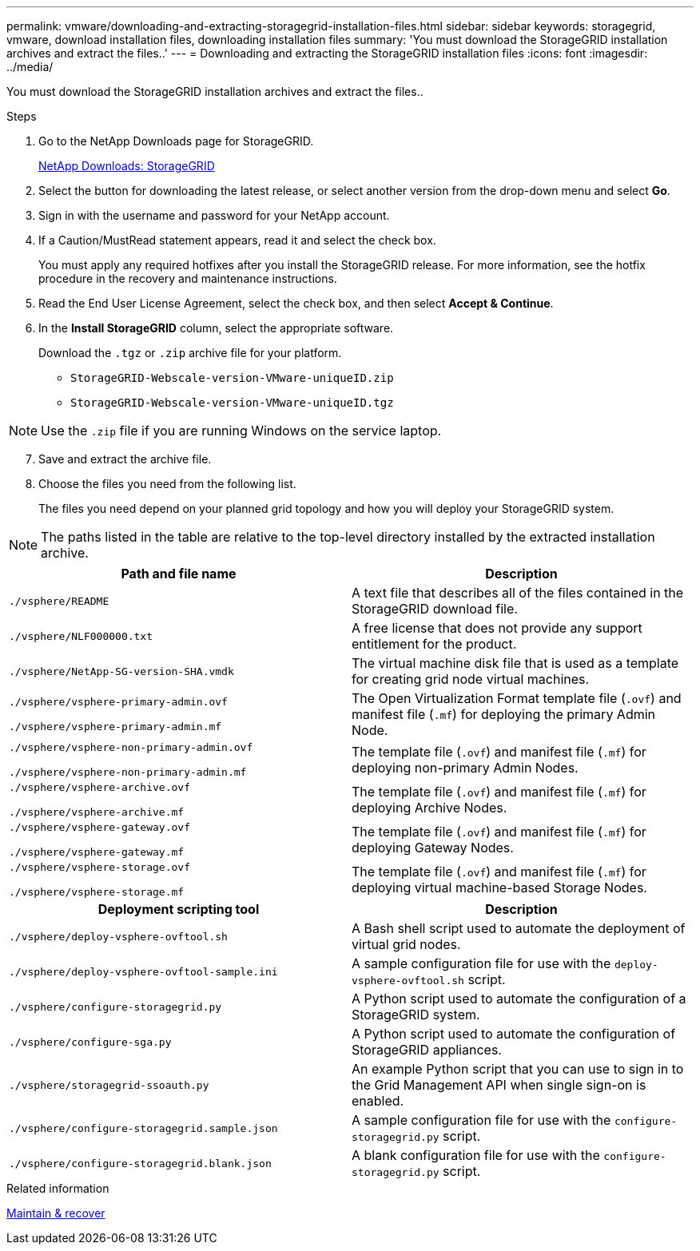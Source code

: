 ---
permalink: vmware/downloading-and-extracting-storagegrid-installation-files.html
sidebar: sidebar
keywords: storagegrid, vmware, download installation files, downloading installation files
summary: 'You must download the StorageGRID installation archives and extract the files..'
---
= Downloading and extracting the StorageGRID installation files
:icons: font
:imagesdir: ../media/

[.lead]
You must download the StorageGRID installation archives and extract the files..

.Steps

. Go to the NetApp Downloads page for StorageGRID.
+
https://mysupport.netapp.com/site/products/all/details/storagegrid/downloads-tab[NetApp Downloads: StorageGRID^]

. Select the button for downloading the latest release, or select another version from the drop-down menu and select *Go*.
. Sign in with the username and password for your NetApp account.
. If a Caution/MustRead statement appears, read it and select the check box.
+
You must apply any required hotfixes after you install the StorageGRID release. For more information, see the hotfix procedure in the recovery and maintenance instructions.

. Read the End User License Agreement, select the check box, and then select *Accept & Continue*.
. In the *Install StorageGRID* column, select the appropriate software.
+
Download the `.tgz` or `.zip` archive file for your platform.

 ** `StorageGRID-Webscale-version-VMware-uniqueID.zip`
 ** `StorageGRID-Webscale-version-VMware-uniqueID.tgz`

NOTE: Use the `.zip` file if you are running Windows on the service laptop.

[start=7]
. Save and extract the archive file.
. Choose the files you need from the following list.
+
The files you need depend on your planned grid topology and how you will deploy your StorageGRID system.

NOTE: The paths listed in the table are relative to the top-level directory installed by the extracted installation archive.

[cols="1a,1a" options="header"]
|===
| Path and file name| Description
m|./vsphere/README
|A text file that describes all of the files contained in the StorageGRID download file.

m|./vsphere/NLF000000.txt
|A free license that does not provide any support entitlement for the product.

m|./vsphere/NetApp-SG-version-SHA.vmdk
|The virtual machine disk file that is used as a template for creating grid node virtual machines.

m|./vsphere/vsphere-primary-admin.ovf

./vsphere/vsphere-primary-admin.mf
|The Open Virtualization Format template file (`.ovf`) and manifest file (`.mf`) for deploying the primary Admin Node.

m|./vsphere/vsphere-non-primary-admin.ovf

./vsphere/vsphere-non-primary-admin.mf
|The template file (`.ovf`) and manifest file (`.mf`) for deploying non-primary Admin Nodes.

m|./vsphere/vsphere-archive.ovf

./vsphere/vsphere-archive.mf

|The template file (`.ovf`) and manifest file (`.mf`) for deploying Archive Nodes.

m|./vsphere/vsphere-gateway.ovf

./vsphere/vsphere-gateway.mf
|The template file (`.ovf`) and manifest file (`.mf`) for deploying Gateway Nodes.

m|./vsphere/vsphere-storage.ovf

./vsphere/vsphere-storage.mf
|The template file (`.ovf`) and manifest file (`.mf`) for deploying virtual machine-based Storage Nodes.

h|Deployment scripting tool h|Description
m|./vsphere/deploy-vsphere-ovftool.sh
|A Bash shell script used to automate the deployment of virtual grid nodes.

m|./vsphere/deploy-vsphere-ovftool-sample.ini
|A sample configuration file for use with the `deploy-vsphere-ovftool.sh` script.

m|./vsphere/configure-storagegrid.py
|A Python script used to automate the configuration of a StorageGRID system.

m|./vsphere/configure-sga.py
|A Python script used to automate the configuration of StorageGRID appliances.

m|./vsphere/storagegrid-ssoauth.py
|An example Python script that you can use to sign in to the Grid Management API when single sign-on is enabled.

m|./vsphere/configure-storagegrid.sample.json
|A sample configuration file for use with the `configure-storagegrid.py` script.

m|./vsphere/configure-storagegrid.blank.json
|A blank configuration file for use with the `configure-storagegrid.py` script.
|===

.Related information

link:../maintain/index.html[Maintain & recover]
